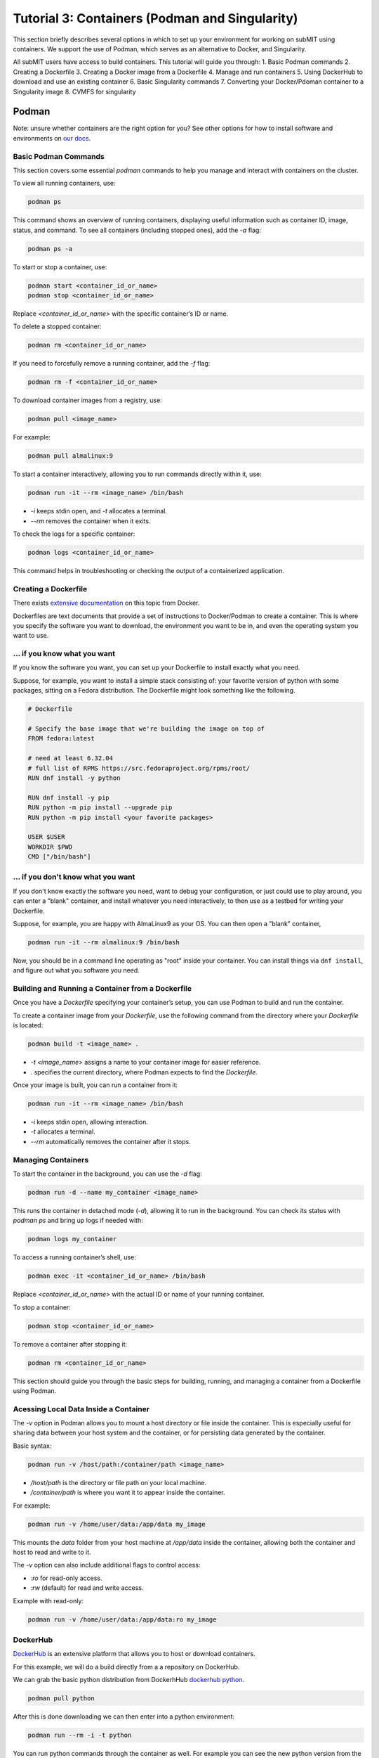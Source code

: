 Tutorial 3: Containers (Podman and Singularity)
-----------------------------------------------

This section briefly describes several options in which to set up your environment for working on subMIT using containers.
We support the use of Podman, which serves as an alternative to Docker, and Singularity.

All subMIT users have access to build containers. This tutorial will guide you through:
1. Basic Podman commands
2. Creating a Dockerfile
3. Creating a Docker image from a Dockerfile
4. Manage and run containers
5. Using DockerHub to download and use an existing container
6. Basic Singularity commands
7. Converting your Docker/Pdoman container to a Singularity image
8. CVMFS for singularity

Podman
~~~~~~

Note: unsure whether containers are the right option for you? See other options for how to install software and environments on `our docs <https://submit.mit.edu/submit-users-guide/program.html>`_.

Basic Podman Commands 
.....................

This section covers some essential `podman` commands to help you manage and interact with containers on the cluster.

To view all running containers, use:

.. code-block:: bash

    podman ps

This command shows an overview of running containers, displaying useful information such as container ID, image, status, and command. To see all containers (including stopped ones), add the `-a` flag:

.. code-block:: bash

    podman ps -a

To start or stop a container, use:

.. code-block:: bash

    podman start <container_id_or_name>
    podman stop <container_id_or_name>

Replace `<container_id_or_name>` with the specific container’s ID or name.

To delete a stopped container:

.. code-block:: bash

    podman rm <container_id_or_name>

If you need to forcefully remove a running container, add the `-f` flag:

.. code-block:: bash

    podman rm -f <container_id_or_name>

To download container images from a registry, use:

.. code-block:: bash

    podman pull <image_name>

For example:

.. code-block:: bash

    podman pull almalinux:9

To start a container interactively, allowing you to run commands directly within it, use:

.. code-block:: bash

    podman run -it --rm <image_name> /bin/bash

- `-i` keeps stdin open, and `-t` allocates a terminal.
- `--rm` removes the container when it exits.

To check the logs for a specific container:

.. code-block:: bash

    podman logs <container_id_or_name>

This command helps in troubleshooting or checking the output of a containerized application.

Creating a Dockerfile
.....................

There exists `extensive documentation <https://docs.docker.com/get-started/docker-concepts/building-images/writing-a-dockerfile/>`_ on this topic from Docker.

Dockerfiles are text documents that provide a set of instructions to Docker/Podman to create a container. This is where you specify the software you want to download, the environment you want to be in, and even the operating system you want to use.

... if you know what you want
.............................

If you know the software you want, you can set up your Dockerfile to install exactly what you need.

Suppose, for example, you want to install a simple stack consisting of: your favorite version of python with some packages, sitting on a Fedora distribution. The Dockerfile might look something like the following.

.. code-block:: sh

      # Dockerfile

      # Specify the base image that we're building the image on top of
      FROM fedora:latest

      # need at least 6.32.04
      # full list of RPMS https://src.fedoraproject.org/rpms/root/
      RUN dnf install -y python

      RUN dnf install -y pip
      RUN python -m pip install --upgrade pip
      RUN python -m pip install <your favorite packages>

      USER $USER
      WORKDIR $PWD
      CMD ["/bin/bash"]


... if you don't know what you want
...................................

If you don't know exactly the software you need, want to debug your configuration, or just could use to play around, you can enter a "blank" container, and install whatever you need interactively, to then use as a testbed for writing your Dockerfile.

Suppose, for example, you are happy with AlmaLinux9 as your OS. You can then open a "blank" container,

.. code-block:: sh

      podman run -it --rm almalinux:9 /bin/bash

Now, you should be in a command line operating as "root" inside your container. You can install things 
via ``dnf install``, and figure out what you software you need.

Building and Running a Container from a Dockerfile
..................................................

Once you have a `Dockerfile` specifying your container’s setup, you can use Podman to build and run the container.


To create a container image from your `Dockerfile`, use the following command from the directory where your `Dockerfile` is located:

.. code-block:: bash

    podman build -t <image_name> .

- `-t <image_name>` assigns a name to your container image for easier reference.
- `.` specifies the current directory, where Podman expects to find the `Dockerfile`.

Once your image is built, you can run a container from it:

.. code-block:: bash

    podman run -it --rm <image_name> /bin/bash

- `-i` keeps stdin open, allowing interaction.
- `-t` allocates a terminal.
- `--rm` automatically removes the container after it stops.

Managing Containers
...................

To start the container in the background, you can use the `-d` flag:

.. code-block:: bash

    podman run -d --name my_container <image_name>

This runs the container in detached mode (`-d`), allowing it to run in the background. You can check its status with `podman ps` and bring up logs if needed with:

.. code-block:: bash

    podman logs my_container

To access a running container’s shell, use:

.. code-block:: bash

    podman exec -it <container_id_or_name> /bin/bash

Replace `<container_id_or_name>` with the actual ID or name of your running container.

To stop a container:

.. code-block:: bash

    podman stop <container_id_or_name>

To remove a container after stopping it:

.. code-block:: bash

    podman rm <container_id_or_name>

This section should guide you through the basic steps for building, running, and managing a container from a Dockerfile using Podman.

Acessing Local Data Inside a Container
......................................

The `-v` option in Podman allows you to mount a host directory or file inside the container. This is especially useful for sharing data between your host system and the container, or for persisting data generated by the container.

Basic syntax:

.. code-block:: bash

    podman run -v /host/path:/container/path <image_name>

- `/host/path` is the directory or file path on your local machine.
- `/container/path` is where you want it to appear inside the container.

For example:

.. code-block:: bash

    podman run -v /home/user/data:/app/data my_image

This mounts the `data` folder from your host machine at `/app/data` inside the container, allowing both the container and host to read and write to it.

The `-v` option can also include additional flags to control access:

- `:ro` for read-only access.
- `:rw` (default) for read and write access.

Example with read-only:

.. code-block:: bash

    podman run -v /home/user/data:/app/data:ro my_image

DockerHub
.........

`DockerHub <https://hub.docker.com/>`_ is an extensive platform that allows you to host or download containers.

For this example, we will do a build directly from a a repository on DockerHub.

We can grab the basic python distribution from DockerhHub `dockerhub python <https://hub.docker.com/_/python>`_.

.. code-block:: sh

      podman pull python

After this is done downloading we can then enter into a python environment:

.. code-block:: sh

      podman run --rm -i -t python

You can run python commands through the container as well. For example you can see the new python version from the container:

.. code-block:: sh

      podman run --rm -i -t python python --version


Singularity
~~~~~~~~~~~

In high-performance computing (HPC) it is often convenient to create singularity images from containers. This section will guide you on how to create a Singularity Image Format (SIF) file to access your container.

Basic Singularity Commands
..........................

This section provides an overview of essential `singularity` commands for managing and running Singularity containers.

To run a Singularity container interactively:

.. code-block:: bash

      singularity shell <image_name>.sif

You can also achieve this by:

.. code-block:: bash

    singularity exec <image_name>.sif /bin/bash

This command opens a bash shell in the container.

To run a specific command within the container without opening an interactive shell:

.. code-block:: bash

    singularity exec <image_name>.sif <command>

For example:

.. code-block:: bash

    singularity exec my_image.sif python script.py

To inspect the contents and metadata of a Singularity image:

.. code-block:: bash

    singularity inspect <image_name>.sif

This command displays metadata such as environment variables and labels defined in the image.

To get shell access to a running Singularity container:

.. code-block:: bash

    singularity shell <image_name>.sif

This command opens an interactive shell within the container environment.

To mount host files and directories into a Singularity container, you can use the `--bind` option. This allows you to specify paths on the host that should be accessible within the container. 

Basic syntax:

.. code-block:: bash

    singularity exec --bind /host/path:/container/path <image_name>.sif /bin/bash

In this example, `/host/path` is the directory or file on the host, while `/container/path` is where it will be accessible inside the container. 

For example, to mount a data directory:

.. code-block:: bash

    singularity exec --bind /home/submit/$USER:/app/data my_image.sif /bin/bash

This command mounts the `data` directory from the host into the container at `/app/data`, allowing both the host and the container to read and write to it. 

You can also specify multiple bind mounts by separating them with commas:

.. code-block:: bash

    singularity exec --bind /path1:/path1,/path2:/path2 my_image.sif /bin/bash


Creating a Singularity from a Container
.......................................

We can create a .SIF file from any container. It's best to first compress your container,

.. code-block:: sh

      podman save -o <your_compressed_container>.tar <your_container>

We can then use the compressed contained to build the singularity image,

.. code-block:: sh

      singularity build <singularity_image_name>.sif docker-arhive://<your_compressed_container>

The singularity image is now built! It is just a file that will be created in the directory you are working in. We start a shell using the singularity image,

.. code-block:: sh

      singularity shell <singularity_image_name>.sif

Inside of which you will have access to the software you have set up.

You can also execute code directly with ``singularity exec``,

.. code-block:: sh

      singularity exec <singularity_image_name>.sif python <your_python_script>.py

CVMFS
.....

The CernVM File System (CVMFS) provides a scalable, reliable and low- maintenance software distribution service. It was developed to assist High Energy Physics (HEP) collaborations to deploy software on the worldwide- distributed computing infrastructure used to run data processing applications. CernVM-FS is implemented as a POSIX read-only file system in user space (a FUSE module). Files and directories are hosted on standard web servers and mounted in the universal namespace /cvmfs.

More documentation on CVMFS can be found here: `CVMFS <https://cernvm.cern.ch/fs/>`_

We can access python on any machine through CVMFS. Lets checkt a python out through CVMFS:

.. code-block:: sh

      singularity exec /cvmfs/unpacked.cern.ch/registry.hub.docker.com/library/python:3.9/ python --version

We can also enter the singularity:

.. code-block:: sh

      singularity shell -B ${PWD}:/work /cvmfs/unpacked.cern.ch/registry.hub.docker.com/library/python:3.9/

Once in the singularity, you can run code with the python of that singularity. In the command above, the current directory is binded so that you can write a python script and run it here.
